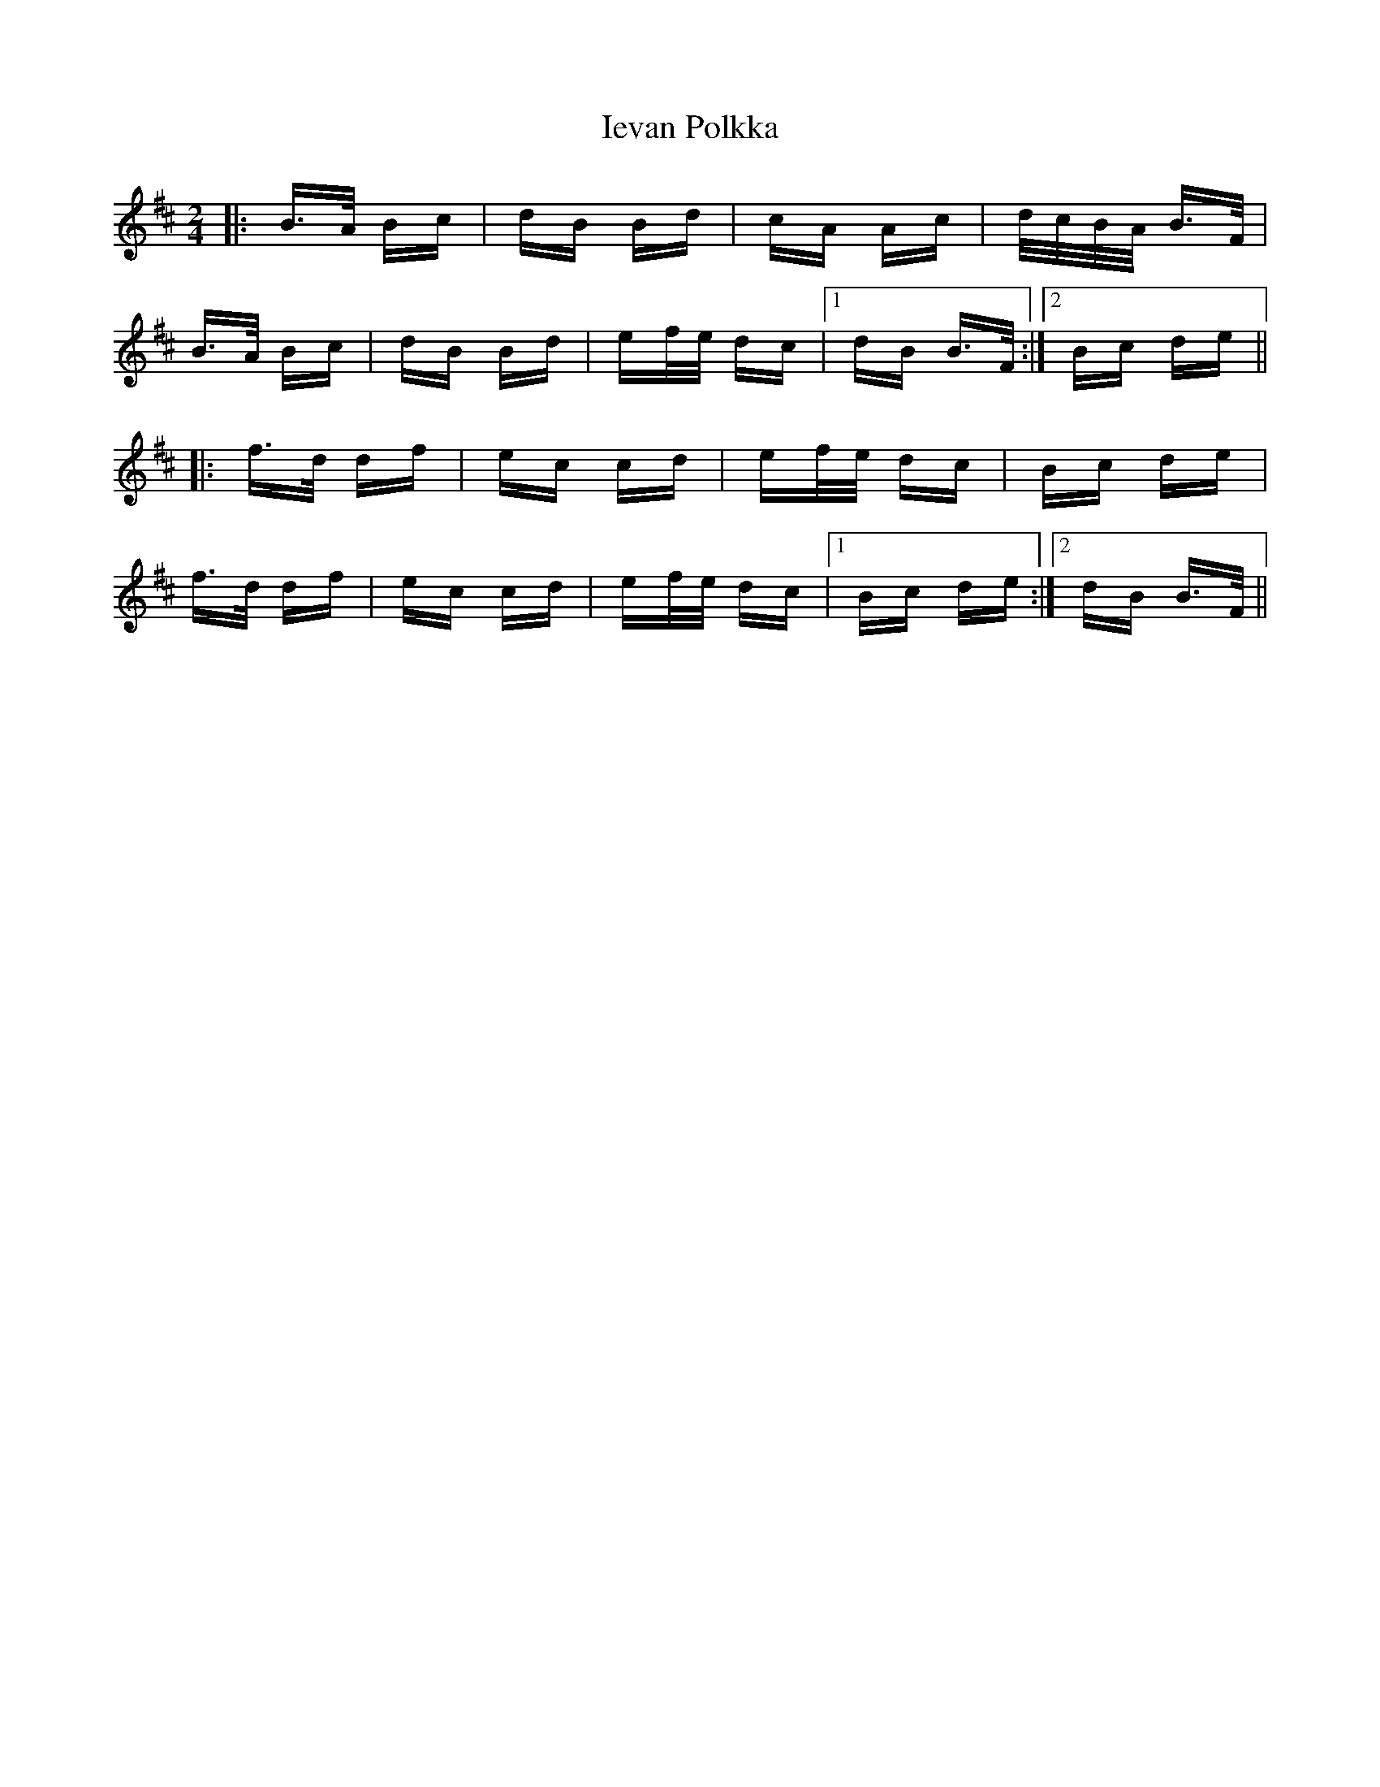 X: 18749
T: Ievan Polkka
R: polka
M: 2/4
K: Bminor
|:B>A Bc|dB Bd|cA Ac|d/c/B/A/ B>F|
B>A Bc|dB Bd|ef/e/ dc|1 dB B>F:|2 Bc de||
|:f>d df|ec cd|ef/e/ dc|Bc de|
f>d df|ec cd|ef/e/ dc|1 Bc de:|2 dB B>F||

